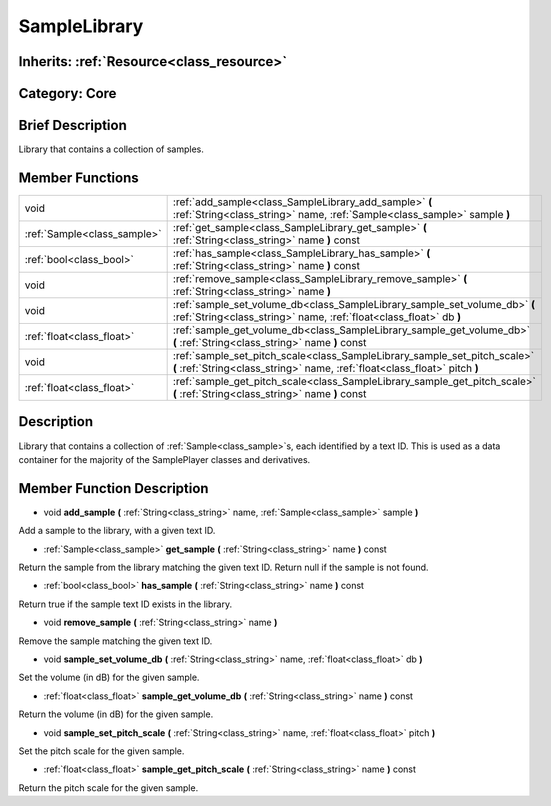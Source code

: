 .. _class_SampleLibrary:

SampleLibrary
=============

Inherits: :ref:`Resource<class_resource>`
-----------------------------------------

Category: Core
--------------

Brief Description
-----------------

Library that contains a collection of samples.

Member Functions
----------------

+------------------------------+-----------------------------------------------------------------------------------------------------------------------------------------------------------+
| void                         | :ref:`add_sample<class_SampleLibrary_add_sample>`  **(** :ref:`String<class_string>` name, :ref:`Sample<class_sample>` sample  **)**                      |
+------------------------------+-----------------------------------------------------------------------------------------------------------------------------------------------------------+
| :ref:`Sample<class_sample>`  | :ref:`get_sample<class_SampleLibrary_get_sample>`  **(** :ref:`String<class_string>` name  **)** const                                                    |
+------------------------------+-----------------------------------------------------------------------------------------------------------------------------------------------------------+
| :ref:`bool<class_bool>`      | :ref:`has_sample<class_SampleLibrary_has_sample>`  **(** :ref:`String<class_string>` name  **)** const                                                    |
+------------------------------+-----------------------------------------------------------------------------------------------------------------------------------------------------------+
| void                         | :ref:`remove_sample<class_SampleLibrary_remove_sample>`  **(** :ref:`String<class_string>` name  **)**                                                    |
+------------------------------+-----------------------------------------------------------------------------------------------------------------------------------------------------------+
| void                         | :ref:`sample_set_volume_db<class_SampleLibrary_sample_set_volume_db>`  **(** :ref:`String<class_string>` name, :ref:`float<class_float>` db  **)**        |
+------------------------------+-----------------------------------------------------------------------------------------------------------------------------------------------------------+
| :ref:`float<class_float>`    | :ref:`sample_get_volume_db<class_SampleLibrary_sample_get_volume_db>`  **(** :ref:`String<class_string>` name  **)** const                                |
+------------------------------+-----------------------------------------------------------------------------------------------------------------------------------------------------------+
| void                         | :ref:`sample_set_pitch_scale<class_SampleLibrary_sample_set_pitch_scale>`  **(** :ref:`String<class_string>` name, :ref:`float<class_float>` pitch  **)** |
+------------------------------+-----------------------------------------------------------------------------------------------------------------------------------------------------------+
| :ref:`float<class_float>`    | :ref:`sample_get_pitch_scale<class_SampleLibrary_sample_get_pitch_scale>`  **(** :ref:`String<class_string>` name  **)** const                            |
+------------------------------+-----------------------------------------------------------------------------------------------------------------------------------------------------------+

Description
-----------

Library that contains a collection of :ref:`Sample<class_sample>`s, each identified by a text ID. This is used as a data container for the majority of the SamplePlayer classes and derivatives.

Member Function Description
---------------------------

.. _class_SampleLibrary_add_sample:

- void  **add_sample**  **(** :ref:`String<class_string>` name, :ref:`Sample<class_sample>` sample  **)**

Add a sample to the library, with a given text ID.

.. _class_SampleLibrary_get_sample:

- :ref:`Sample<class_sample>`  **get_sample**  **(** :ref:`String<class_string>` name  **)** const

Return the sample from the library matching the given text ID. Return null if the sample is not found.

.. _class_SampleLibrary_has_sample:

- :ref:`bool<class_bool>`  **has_sample**  **(** :ref:`String<class_string>` name  **)** const

Return true if the sample text ID exists in the library.

.. _class_SampleLibrary_remove_sample:

- void  **remove_sample**  **(** :ref:`String<class_string>` name  **)**

Remove the sample matching the given text ID.

.. _class_SampleLibrary_sample_set_volume_db:

- void  **sample_set_volume_db**  **(** :ref:`String<class_string>` name, :ref:`float<class_float>` db  **)**

Set the volume (in dB) for the given sample.

.. _class_SampleLibrary_sample_get_volume_db:

- :ref:`float<class_float>`  **sample_get_volume_db**  **(** :ref:`String<class_string>` name  **)** const

Return the volume (in dB) for the given sample.

.. _class_SampleLibrary_sample_set_pitch_scale:

- void  **sample_set_pitch_scale**  **(** :ref:`String<class_string>` name, :ref:`float<class_float>` pitch  **)**

Set the pitch scale for the given sample.

.. _class_SampleLibrary_sample_get_pitch_scale:

- :ref:`float<class_float>`  **sample_get_pitch_scale**  **(** :ref:`String<class_string>` name  **)** const

Return the pitch scale for the given sample.


